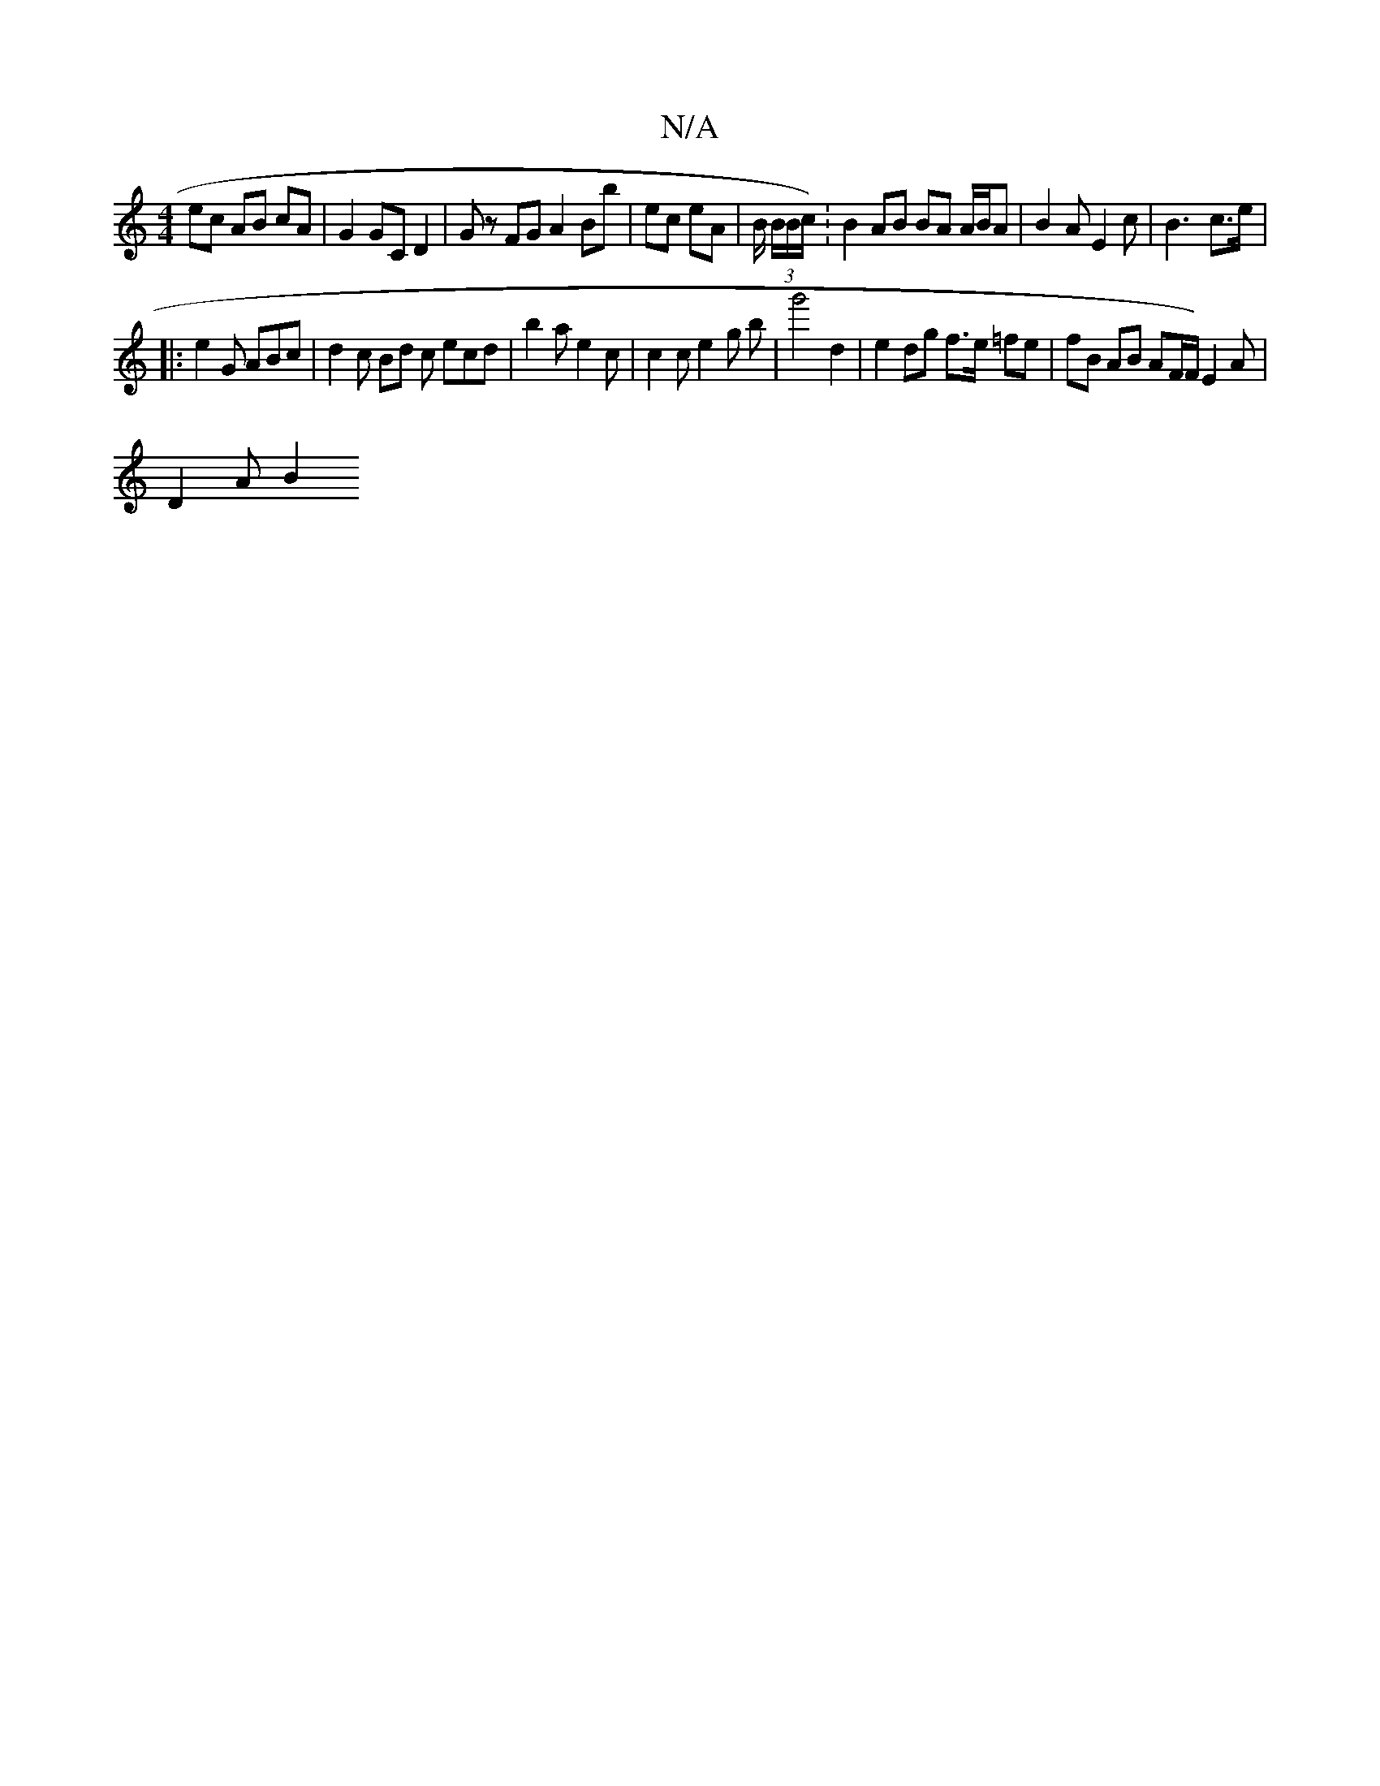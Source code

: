 X:1
T:N/A
M:4/4
R:N/A
K:Cmajor
 ec AB cA | G2 GC D2 | Gz FG A2 Bb | ec eA| B/ (3B/B/c/).|B2 AB BA A/B/A |B2 A E2 c | B3- c>e |
|:e2G ABc | d2 c Bd c ecd | b2a e2c | c2 c e2 g B' | g'4 d2 | e2 dg f>e =fe |fB AB AF/F/) E2 A|
D2 A B2 